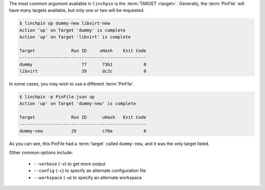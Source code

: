 The most common argument available in ``linchpin`` is the :term:`TARGET <target>`. Generally, the :term:`PinFile` will have many targets available, but only one or two will be requested.

.. code-block:: bash

    $ linchpin up dummy-new libvirt-new
    Action 'up' on Target 'dummy' is complete
    Action 'up' on Target 'libvirt' is complete

    Target              Run ID     uHash    Exit Code
    -------------------------------------------------
    dummy                   77      73b1            0
    libvirt                 39      dc2c            0


In some cases, you may wish to use a different :term:`PinFile`.

.. code-block:: bash

    $ linchpin -p PinFile.json up
    Action 'up' on Target 'dummy-new' is complete

    Target              Run ID      uHash   Exit Code
    -------------------------------------------------
    dummy-new           29          c70a            0

As you can see, this PinFile had a :term:`target` called ``dummy-new``, and it was the only target listed.

Other common options include:

  * ``--verbose`` (``-v``) to get more output
  * ``--config`` (``-c``) to specify an alternate configuration file
  * ``--workspace`` (``-w``) to specify an alternate workspace
